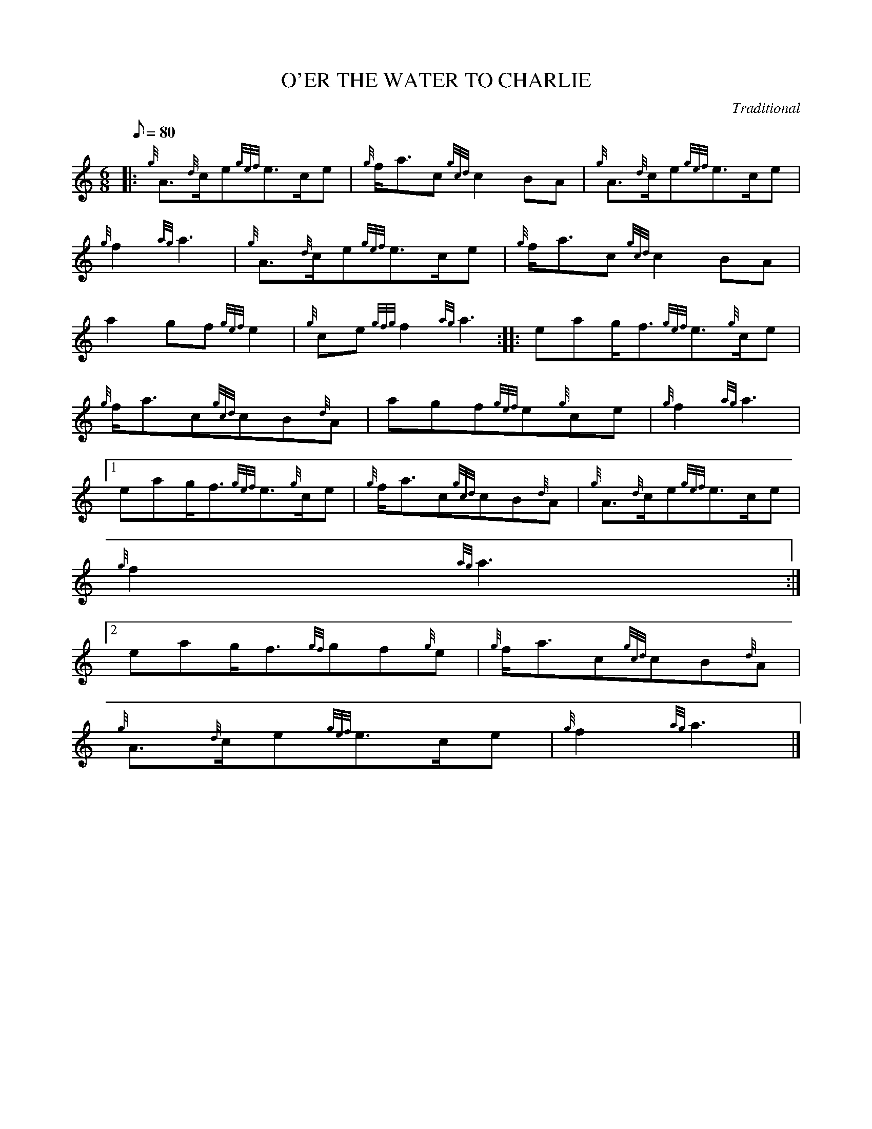X:1
T:O'ER THE WATER TO CHARLIE
M:6/8
L:1/8
Q:80
C:Traditional
S:March
K:HP
|: {g}A3/2{d}c/2e{gef}e3/2c/2e | \
{g}f/2a3/2c{gcd}c2BA | \
{g}A3/2{d}c/2e{gef}e3/2c/2e |
{g}f2{ag}a3 | \
{g}A3/2{d}c/2e{gef}e3/2c/2e | \
{g}f/2a3/2c{gcd}c2BA |
a2gf{gef}e2 | \
{g}ce{gfg}f2{ag}a3 :: \
eag/2f3/2{gef}e3/2{g}c/2e |
{g}f/2a3/2c{gcd}cB{d}A | \
agf{gef}e{g}ce | \
{g}f2{ag}a3|1
eag/2f3/2{gef}e3/2{g}c/2e | \
{g}f/2a3/2c{gcd}cB{d}A | \
{g}A3/2{d}c/2e{gef}e3/2c/2e |
{g}f2{ag}a3:|2
eag/2f3/2{gf}gf{g}e | \
{g}f/2a3/2c{gcd}cB{d}A |
{g}A3/2{d}c/2e{gef}e3/2c/2e | \
{g}f2{ag}a3|]
